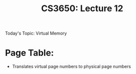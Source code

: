 #+TITLE: CS3650: Lecture 12

Today's Topic: Virtual Memory
* Page Table:
- Translates virtual page numbers to physical page numbers
